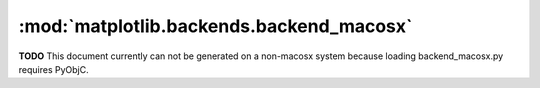 
:mod:`matplotlib.backends.backend_macosx`
=========================================

**TODO** This document currently can not be generated on a non-macosx system because loading backend_macosx.py requires PyObjC.

.. .. automodule:: matplotlib.backends.backend_macosx
..   :members:
..   :undoc-members:
..   :show-inheritance:
